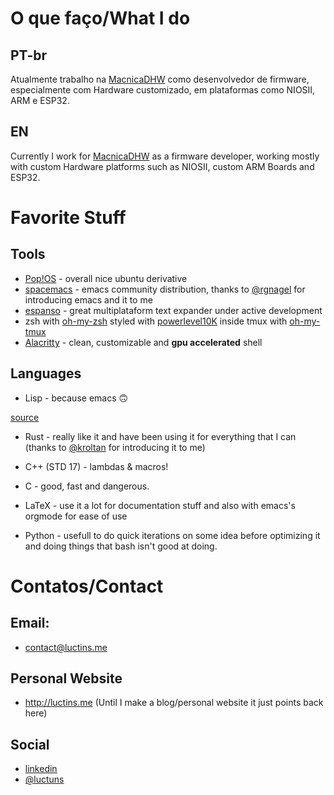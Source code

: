 :PROPERTIES:
#+TITLE: Hi there 👋
#+DATE: 2022-05-25 11:31:12
#+OPTIONS: toc:nil todo:nil
#+FILETAGS:
#+TAGS:
#+LANGUAGE: portuguese english
#+STARTUP:
:END:

* O que faço/What I do
** PT-br
Atualmente trabalho na [[https://www.macnicadhw.com.br/][MacnicaDHW]] como desenvolvedor de firmware, especialmente com Hardware customizado, em plataformas como NIOSII, ARM e ESP32.
** EN
Currently I work for [[https://www.macnicadhw.com.br/][MacnicaDHW]] as a firmware developer, working mostly with custom Hardware platforms such as NIOSII, custom ARM Boards and ESP32.

* Favorite Stuff
** Tools
+ [[https://pop.system76.com/][Pop!OS]] - overall nice ubuntu derivative
+ [[https://www.spacemacs.org/][spacemacs]] - emacs community distribution, thanks to [[https://github.com/RGNagel][@rgnagel]] for introducing emacs and it to me
+ [[https://espanso.org/][espanso]] - great multiplataform text expander under active development
+ zsh with [[https://github.com/ohmyzsh/ohmyzsh][oh-my-zsh]] styled with [[https://github.com/romkatv/powerlevel10k][powerlevel10K]] inside tmux with [[https://github.com/gpakosz/.tmux][oh-my-tmux]]
+ [[https://github.com/alacritty/alacritty][Alacritty]] - clean, customizable and **gpu accelerated** shell
** Languages
+ Lisp - because emacs 🙃

[[./img/lisp-the-princess.png]]

[[https://www.toggl.com/programming-princess/][source]]

+ Rust - really like it and have been using it for everything that I can (thanks to [[https://github.com/kroltan][@kroltan]] for introducing it to me)
+ C++ (STD 17) - lambdas & macros!
+ C - good, fast and dangerous.
+ LaTeX - use it a lot for documentation stuff and also with emacs's orgmode for ease of use

+ Python - usefull to do quick iterations on some idea before optimizing it and doing things that bash isn't good at doing.

* Contatos/Contact
** Email:
+ [[mailto:contact@luctins.me][contact@luctins.me]]
** Personal Website
+ http://luctins.me (Until I make a blog/personal website it just points back here)
** Social
+ [[https://www.linkedin.com/in/lucas-m-b67111121/][linkedin]]
+ [[https://twitter.com/luctuns][@luctuns]]
